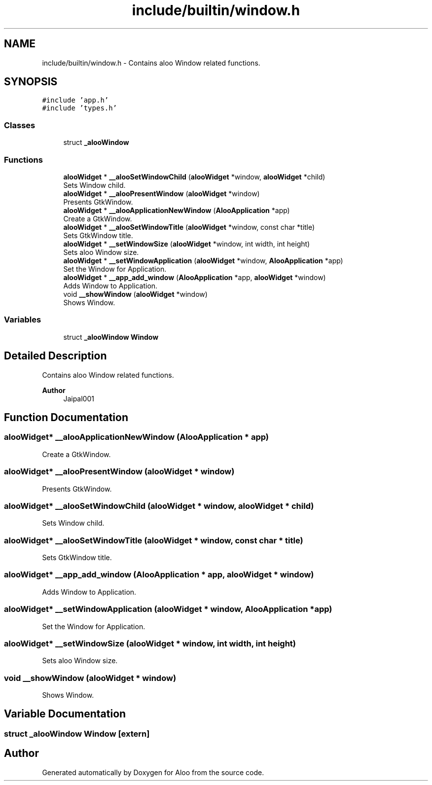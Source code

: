 .TH "include/builtin/window.h" 3 "Mon Sep 2 2024" "Version 1.0" "Aloo" \" -*- nroff -*-
.ad l
.nh
.SH NAME
include/builtin/window.h \- Contains aloo Window related functions\&.  

.SH SYNOPSIS
.br
.PP
\fC#include 'app\&.h'\fP
.br
\fC#include 'types\&.h'\fP
.br

.SS "Classes"

.in +1c
.ti -1c
.RI "struct \fB_alooWindow\fP"
.br
.in -1c
.SS "Functions"

.in +1c
.ti -1c
.RI "\fBalooWidget\fP * \fB__alooSetWindowChild\fP (\fBalooWidget\fP *window, \fBalooWidget\fP *child)"
.br
.RI "Sets Window child\&. "
.ti -1c
.RI "\fBalooWidget\fP * \fB__alooPresentWindow\fP (\fBalooWidget\fP *window)"
.br
.RI "Presents GtkWindow\&. "
.ti -1c
.RI "\fBalooWidget\fP * \fB__alooApplicationNewWindow\fP (\fBAlooApplication\fP *app)"
.br
.RI "Create a GtkWindow\&. "
.ti -1c
.RI "\fBalooWidget\fP * \fB__alooSetWindowTitle\fP (\fBalooWidget\fP *window, const char *title)"
.br
.RI "Sets GtkWindow title\&. "
.ti -1c
.RI "\fBalooWidget\fP * \fB__setWindowSize\fP (\fBalooWidget\fP *window, int width, int height)"
.br
.RI "Sets aloo Window size\&. "
.ti -1c
.RI "\fBalooWidget\fP * \fB__setWindowApplication\fP (\fBalooWidget\fP *window, \fBAlooApplication\fP *app)"
.br
.RI "Set the Window for Application\&. "
.ti -1c
.RI "\fBalooWidget\fP * \fB__app_add_window\fP (\fBAlooApplication\fP *app, \fBalooWidget\fP *window)"
.br
.RI "Adds Window to Application\&. "
.ti -1c
.RI "void \fB__showWindow\fP (\fBalooWidget\fP *window)"
.br
.RI "Shows Window\&. "
.in -1c
.SS "Variables"

.in +1c
.ti -1c
.RI "struct \fB_alooWindow\fP \fBWindow\fP"
.br
.in -1c
.SH "Detailed Description"
.PP 
Contains aloo Window related functions\&. 


.PP
\fBAuthor\fP
.RS 4
Jaipal001 
.RE
.PP

.SH "Function Documentation"
.PP 
.SS "\fBalooWidget\fP* __alooApplicationNewWindow (\fBAlooApplication\fP * app)"

.PP
Create a GtkWindow\&. 
.SS "\fBalooWidget\fP* __alooPresentWindow (\fBalooWidget\fP * window)"

.PP
Presents GtkWindow\&. 
.SS "\fBalooWidget\fP* __alooSetWindowChild (\fBalooWidget\fP * window, \fBalooWidget\fP * child)"

.PP
Sets Window child\&. 
.SS "\fBalooWidget\fP* __alooSetWindowTitle (\fBalooWidget\fP * window, const char * title)"

.PP
Sets GtkWindow title\&. 
.SS "\fBalooWidget\fP* __app_add_window (\fBAlooApplication\fP * app, \fBalooWidget\fP * window)"

.PP
Adds Window to Application\&. 
.SS "\fBalooWidget\fP* __setWindowApplication (\fBalooWidget\fP * window, \fBAlooApplication\fP * app)"

.PP
Set the Window for Application\&. 
.SS "\fBalooWidget\fP* __setWindowSize (\fBalooWidget\fP * window, int width, int height)"

.PP
Sets aloo Window size\&. 
.SS "void __showWindow (\fBalooWidget\fP * window)"

.PP
Shows Window\&. 
.SH "Variable Documentation"
.PP 
.SS "struct \fB_alooWindow\fP Window\fC [extern]\fP"

.SH "Author"
.PP 
Generated automatically by Doxygen for Aloo from the source code\&.

